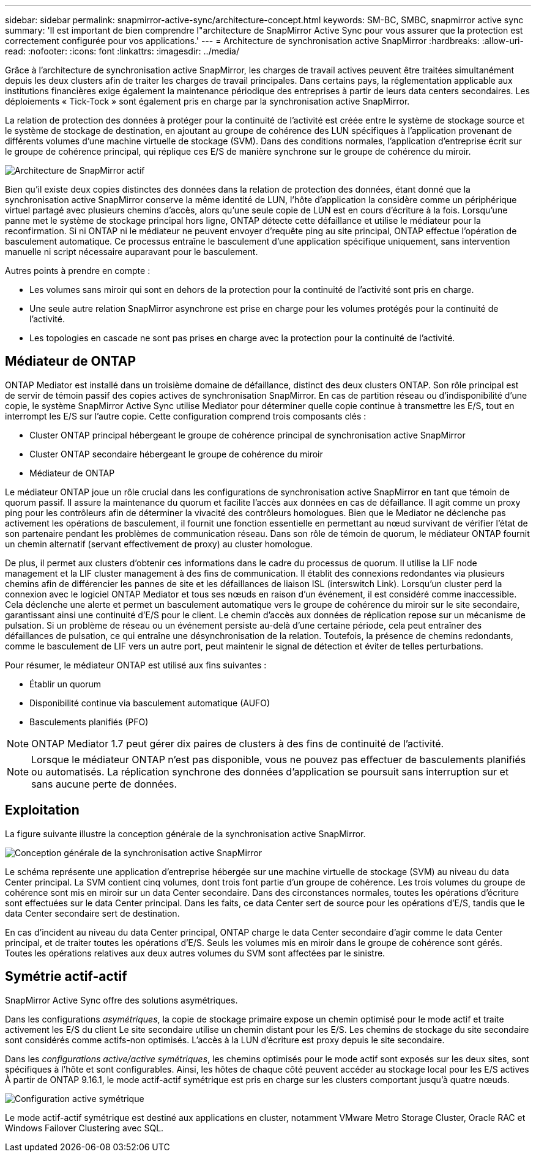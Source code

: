 ---
sidebar: sidebar 
permalink: snapmirror-active-sync/architecture-concept.html 
keywords: SM-BC, SMBC, snapmirror active sync 
summary: 'Il est important de bien comprendre l"architecture de SnapMirror Active Sync pour vous assurer que la protection est correctement configurée pour vos applications.' 
---
= Architecture de synchronisation active SnapMirror
:hardbreaks:
:allow-uri-read: 
:nofooter: 
:icons: font
:linkattrs: 
:imagesdir: ../media/


[role="lead"]
Grâce à l'architecture de synchronisation active SnapMirror, les charges de travail actives peuvent être traitées simultanément depuis les deux clusters afin de traiter les charges de travail principales. Dans certains pays, la réglementation applicable aux institutions financières exige également la maintenance périodique des entreprises à partir de leurs data centers secondaires. Les déploiements « Tick-Tock » sont également pris en charge par la synchronisation active SnapMirror.

La relation de protection des données à protéger pour la continuité de l'activité est créée entre le système de stockage source et le système de stockage de destination, en ajoutant au groupe de cohérence des LUN spécifiques à l'application provenant de différents volumes d'une machine virtuelle de stockage (SVM). Dans des conditions normales, l'application d'entreprise écrit sur le groupe de cohérence principal, qui réplique ces E/S de manière synchrone sur le groupe de cohérence du miroir.

image:snapmirror-active-sync-architecture.png["Architecture de SnapMirror actif"]

Bien qu'il existe deux copies distinctes des données dans la relation de protection des données, étant donné que la synchronisation active SnapMirror conserve la même identité de LUN, l'hôte d'application la considère comme un périphérique virtuel partagé avec plusieurs chemins d'accès, alors qu'une seule copie de LUN est en cours d'écriture à la fois. Lorsqu'une panne met le système de stockage principal hors ligne, ONTAP détecte cette défaillance et utilise le médiateur pour la reconfirmation. Si ni ONTAP ni le médiateur ne peuvent envoyer d'requête ping au site principal, ONTAP effectue l'opération de basculement automatique. Ce processus entraîne le basculement d'une application spécifique uniquement, sans intervention manuelle ni script nécessaire auparavant pour le basculement.

Autres points à prendre en compte :

* Les volumes sans miroir qui sont en dehors de la protection pour la continuité de l'activité sont pris en charge.
* Une seule autre relation SnapMirror asynchrone est prise en charge pour les volumes protégés pour la continuité de l'activité.
* Les topologies en cascade ne sont pas prises en charge avec la protection pour la continuité de l'activité.




== Médiateur de ONTAP

ONTAP Mediator est installé dans un troisième domaine de défaillance, distinct des deux clusters ONTAP. Son rôle principal est de servir de témoin passif des copies actives de synchronisation SnapMirror. En cas de partition réseau ou d'indisponibilité d'une copie, le système SnapMirror Active Sync utilise Mediator pour déterminer quelle copie continue à transmettre les E/S, tout en interrompt les E/S sur l'autre copie. Cette configuration comprend trois composants clés :

* Cluster ONTAP principal hébergeant le groupe de cohérence principal de synchronisation active SnapMirror
* Cluster ONTAP secondaire hébergeant le groupe de cohérence du miroir
* Médiateur de ONTAP


Le médiateur ONTAP joue un rôle crucial dans les configurations de synchronisation active SnapMirror en tant que témoin de quorum passif. Il assure la maintenance du quorum et facilite l'accès aux données en cas de défaillance. Il agit comme un proxy ping pour les contrôleurs afin de déterminer la vivacité des contrôleurs homologues. Bien que le Mediator ne déclenche pas activement les opérations de basculement, il fournit une fonction essentielle en permettant au nœud survivant de vérifier l'état de son partenaire pendant les problèmes de communication réseau. Dans son rôle de témoin de quorum, le médiateur ONTAP fournit un chemin alternatif (servant effectivement de proxy) au cluster homologue.

De plus, il permet aux clusters d'obtenir ces informations dans le cadre du processus de quorum. Il utilise la LIF node management et la LIF cluster management à des fins de communication. Il établit des connexions redondantes via plusieurs chemins afin de différencier les pannes de site et les défaillances de liaison ISL (interswitch Link). Lorsqu'un cluster perd la connexion avec le logiciel ONTAP Mediator et tous ses nœuds en raison d'un événement, il est considéré comme inaccessible. Cela déclenche une alerte et permet un basculement automatique vers le groupe de cohérence du miroir sur le site secondaire, garantissant ainsi une continuité d'E/S pour le client. Le chemin d'accès aux données de réplication repose sur un mécanisme de pulsation. Si un problème de réseau ou un événement persiste au-delà d'une certaine période, cela peut entraîner des défaillances de pulsation, ce qui entraîne une désynchronisation de la relation. Toutefois, la présence de chemins redondants, comme le basculement de LIF vers un autre port, peut maintenir le signal de détection et éviter de telles perturbations.

Pour résumer, le médiateur ONTAP est utilisé aux fins suivantes :

* Établir un quorum
* Disponibilité continue via basculement automatique (AUFO)
* Basculements planifiés (PFO)



NOTE: ONTAP Mediator 1.7 peut gérer dix paires de clusters à des fins de continuité de l'activité.


NOTE: Lorsque le médiateur ONTAP n'est pas disponible, vous ne pouvez pas effectuer de basculements planifiés ou automatisés. La réplication synchrone des données d'application se poursuit sans interruption sur et sans aucune perte de données.



== Exploitation

La figure suivante illustre la conception générale de la synchronisation active SnapMirror.

image:workflow_san_snapmirror_business_continuity.png["Conception générale de la synchronisation active SnapMirror"]

Le schéma représente une application d'entreprise hébergée sur une machine virtuelle de stockage (SVM) au niveau du data Center principal. La SVM contient cinq volumes, dont trois font partie d'un groupe de cohérence. Les trois volumes du groupe de cohérence sont mis en miroir sur un data Center secondaire. Dans des circonstances normales, toutes les opérations d'écriture sont effectuées sur le data Center principal. Dans les faits, ce data Center sert de source pour les opérations d'E/S, tandis que le data Center secondaire sert de destination.

En cas d'incident au niveau du data Center principal, ONTAP charge le data Center secondaire d'agir comme le data Center principal, et de traiter toutes les opérations d'E/S. Seuls les volumes mis en miroir dans le groupe de cohérence sont gérés. Toutes les opérations relatives aux deux autres volumes du SVM sont affectées par le sinistre.



== Symétrie actif-actif

SnapMirror Active Sync offre des solutions asymétriques.

Dans les configurations _asymétriques_, la copie de stockage primaire expose un chemin optimisé pour le mode actif et traite activement les E/S du client Le site secondaire utilise un chemin distant pour les E/S. Les chemins de stockage du site secondaire sont considérés comme actifs-non optimisés. L'accès à la LUN d'écriture est proxy depuis le site secondaire.

Dans les _configurations active/active symétriques_, les chemins optimisés pour le mode actif sont exposés sur les deux sites, sont spécifiques à l'hôte et sont configurables. Ainsi, les hôtes de chaque côté peuvent accéder au stockage local pour les E/S actives À partir de ONTAP 9.16.1, le mode actif-actif symétrique est pris en charge sur les clusters comportant jusqu'à quatre nœuds.

image:snapmirror-active-sync-symmetric.png["Configuration active symétrique"]

Le mode actif-actif symétrique est destiné aux applications en cluster, notamment VMware Metro Storage Cluster, Oracle RAC et Windows Failover Clustering avec SQL.
